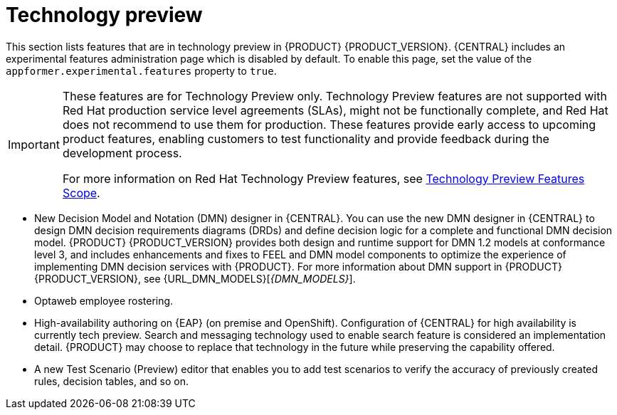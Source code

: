[id='rn-tech-preview-con']
= Technology preview

This section lists features that are in technology preview in {PRODUCT} {PRODUCT_VERSION}. {CENTRAL} includes an experimental features administration page which is disabled by default. To enable this page, set the value of the `appformer.experimental.features` property to `true`.

[IMPORTANT]
====
These features are for Technology Preview only. Technology Preview features are not supported with Red Hat production service level agreements (SLAs), might not be functionally complete, and Red Hat does not recommend to use them for production. These features provide early access to upcoming product features, enabling customers to test functionality and provide feedback during the development process.

For more information on Red Hat Technology Preview features, see https://access.redhat.com/support/offerings/techpreview/[Technology Preview Features Scope].
====
* New Decision Model and Notation (DMN) designer in {CENTRAL}. You can use the new DMN designer in {CENTRAL} to design DMN decision requirements diagrams (DRDs) and define decision logic for a complete and functional DMN decision model. {PRODUCT} {PRODUCT_VERSION} provides both design and runtime support for DMN 1.2 models at conformance level 3, and includes enhancements and fixes to FEEL and DMN model components to optimize the experience of implementing DMN decision services with {PRODUCT}. For more information about DMN support in {PRODUCT} {PRODUCT_VERSION}, see {URL_DMN_MODELS}[_{DMN_MODELS}_].
* Optaweb employee rostering.
* High-availability authoring on {EAP} (on premise and OpenShift). Configuration of {CENTRAL} for high availability is currently tech preview. Search and messaging technology used to enable search feature is considered an implementation detail. {PRODUCT} may choose to replace that technology in the future while preserving the capability offered.
* A new Test Scenario (Preview) editor that enables you to add test scenarios to verify the accuracy of previously created rules, decision tables, and so on. 


